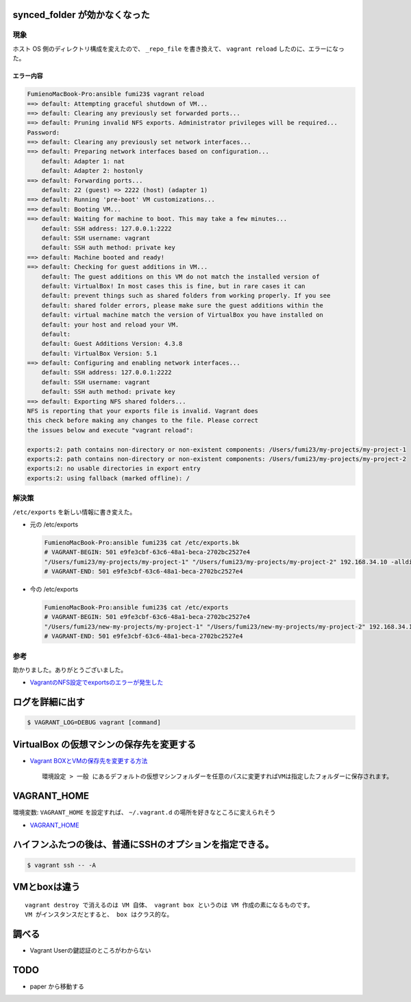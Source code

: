 .. title: Vagrant のメモ
.. tags: vagrant
.. date: 2018-09-02
.. slug: index
.. status: published


synced_folder が効かなくなった
==============================

現象
----
ホスト OS 側のディレクトリ構成を変えたので、 ``_repo_file`` を書き換えて、 ``vagrant reload`` したのに、エラーになった。

エラー内容
^^^^^^^^^^^

.. code-block:: console

  FumienoMacBook-Pro:ansible fumi23$ vagrant reload
  ==> default: Attempting graceful shutdown of VM...
  ==> default: Clearing any previously set forwarded ports...
  ==> default: Pruning invalid NFS exports. Administrator privileges will be required...
  Password:
  ==> default: Clearing any previously set network interfaces...
  ==> default: Preparing network interfaces based on configuration...
      default: Adapter 1: nat
      default: Adapter 2: hostonly
  ==> default: Forwarding ports...
      default: 22 (guest) => 2222 (host) (adapter 1)
  ==> default: Running 'pre-boot' VM customizations...
  ==> default: Booting VM...
  ==> default: Waiting for machine to boot. This may take a few minutes...
      default: SSH address: 127.0.0.1:2222
      default: SSH username: vagrant
      default: SSH auth method: private key
  ==> default: Machine booted and ready!
  ==> default: Checking for guest additions in VM...
      default: The guest additions on this VM do not match the installed version of
      default: VirtualBox! In most cases this is fine, but in rare cases it can
      default: prevent things such as shared folders from working properly. If you see
      default: shared folder errors, please make sure the guest additions within the
      default: virtual machine match the version of VirtualBox you have installed on
      default: your host and reload your VM.
      default:
      default: Guest Additions Version: 4.3.8
      default: VirtualBox Version: 5.1
  ==> default: Configuring and enabling network interfaces...
      default: SSH address: 127.0.0.1:2222
      default: SSH username: vagrant
      default: SSH auth method: private key
  ==> default: Exporting NFS shared folders...
  NFS is reporting that your exports file is invalid. Vagrant does
  this check before making any changes to the file. Please correct
  the issues below and execute "vagrant reload":

  exports:2: path contains non-directory or non-existent components: /Users/fumi23/my-projects/my-project-1
  exports:2: path contains non-directory or non-existent components: /Users/fumi23/my-projects/my-project-2
  exports:2: no usable directories in export entry
  exports:2: using fallback (marked offline): /

解決策
-------
``/etc/exports`` を新しい情報に書き変えた。

- 元の /etc/exports

  .. code-block:: console

    FumienoMacBook-Pro:ansible fumi23$ cat /etc/exports.bk
    # VAGRANT-BEGIN: 501 e9fe3cbf-63c6-48a1-beca-2702bc2527e4
    "/Users/fumi23/my-projects/my-project-1" "/Users/fumi23/my-projects/my-project-2" 192.168.34.10 -alldirs -mapall=501:20
    # VAGRANT-END: 501 e9fe3cbf-63c6-48a1-beca-2702bc2527e4

- 今の /etc/exports

  .. code-block:: console

    FumienoMacBook-Pro:ansible fumi23$ cat /etc/exports
    # VAGRANT-BEGIN: 501 e9fe3cbf-63c6-48a1-beca-2702bc2527e4
    "/Users/fumi23/new-my-projects/my-project-1" "/Users/fumi23/new-my-projects/my-project-2" 192.168.34.10 -alldirs -mapall=501:20
    # VAGRANT-END: 501 e9fe3cbf-63c6-48a1-beca-2702bc2527e4


参考
----
助かりました。ありがとうございました。

- `VagrantのNFS設定でexportsのエラーが発生した <https://blog.kazu69.net/2014/07/16/by-vagrant-nfs-exports-error-has-occurred/>`_


ログを詳細に出す
=================

.. code-block:: shell

  $ VAGRANT_LOG=DEBUG vagrant [command]


VirtualBox の仮想マシンの保存先を変更する
=========================================

- `Vagrant BOXとVMの保存先を変更する方法 <http://kiraba.jp/change-save-point-vagrant-box-and-virtual-machine/>`_

  ::

    環境設定 > 一般 にあるデフォルトの仮想マシンフォルダーを任意のパスに変更すればVMは指定したフォルダーに保存されます。



VAGRANT_HOME
============

環境変数: ``VAGRANT_HOME`` を設定すれば、 ``~/.vagrant.d`` の場所を好きなところに変えられそう

- `VAGRANT_HOME <https://www.vagrantup.com/docs/other/environmental-variables.html#vagrant_home>`_


ハイフンふたつの後は、普通にSSHのオプションを指定できる。
=========================================================

.. code-block:: shell

  $ vagrant ssh -- -A


VMとboxは違う
=============

::

  vagrant destroy で消えるのは VM 自体、 vagrant box というのは VM 作成の素になるものです。
  VM がインスタンスだとすると、 box はクラス的な。


調べる
======
- Vagrant Userの鍵認証のところがわからない


TODO
====
- paper から移動する
